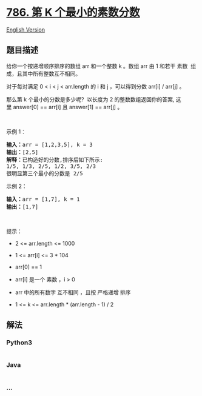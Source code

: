 * [[https://leetcode-cn.com/problems/k-th-smallest-prime-fraction][786.
第 K 个最小的素数分数]]
  :PROPERTIES:
  :CUSTOM_ID: 第-k-个最小的素数分数
  :END:
[[./solution/0700-0799/0786.K-th Smallest Prime Fraction/README_EN.org][English
Version]]

** 题目描述
   :PROPERTIES:
   :CUSTOM_ID: 题目描述
   :END:

#+begin_html
  <!-- 这里写题目描述 -->
#+end_html

#+begin_html
  <p>
#+end_html

给你一个按递增顺序排序的数组 arr 和一个整数 k 。数组 arr 由 1 和若干
素数  组成，且其中所有整数互不相同。

#+begin_html
  </p>
#+end_html

#+begin_html
  <p>
#+end_html

对于每对满足 0 < i < j < arr.length 的 i 和 j ，可以得到分数 arr[i] /
arr[j] 。

#+begin_html
  </p>
#+end_html

#+begin_html
  <p>
#+end_html

那么第 k 个最小的分数是多少呢?  以长度为 2 的整数数组返回你的答案,
这里 answer[0] == arr[i] 且 answer[1] == arr[j] 。

#+begin_html
  </p>
#+end_html

 

#+begin_html
  <p>
#+end_html

示例 1：

#+begin_html
  </p>
#+end_html

#+begin_html
  <pre>
  <strong>输入：</strong>arr = [1,2,3,5], k = 3
  <strong>输出：</strong>[2,5]
  <strong>解释：</strong>已构造好的分数,排序后如下所示: 
  1/5, 1/3, 2/5, 1/2, 3/5, 2/3
  很明显第三个最小的分数是 2/5
  </pre>
#+end_html

#+begin_html
  <p>
#+end_html

示例 2：

#+begin_html
  </p>
#+end_html

#+begin_html
  <pre>
  <strong>输入：</strong>arr = [1,7], k = 1
  <strong>输出：</strong>[1,7]
  </pre>
#+end_html

#+begin_html
  <p>
#+end_html

 

#+begin_html
  </p>
#+end_html

#+begin_html
  <p>
#+end_html

提示：

#+begin_html
  </p>
#+end_html

#+begin_html
  <ul>
#+end_html

#+begin_html
  <li>
#+end_html

2 <= arr.length <= 1000

#+begin_html
  </li>
#+end_html

#+begin_html
  <li>
#+end_html

1 <= arr[i] <= 3 * 104

#+begin_html
  </li>
#+end_html

#+begin_html
  <li>
#+end_html

arr[0] == 1

#+begin_html
  </li>
#+end_html

#+begin_html
  <li>
#+end_html

arr[i] 是一个 素数 ，i > 0

#+begin_html
  </li>
#+end_html

#+begin_html
  <li>
#+end_html

arr 中的所有数字 互不相同 ，且按 严格递增 排序

#+begin_html
  </li>
#+end_html

#+begin_html
  <li>
#+end_html

1 <= k <= arr.length * (arr.length - 1) / 2

#+begin_html
  </li>
#+end_html

#+begin_html
  </ul>
#+end_html

** 解法
   :PROPERTIES:
   :CUSTOM_ID: 解法
   :END:

#+begin_html
  <!-- 这里可写通用的实现逻辑 -->
#+end_html

#+begin_html
  <!-- tabs:start -->
#+end_html

*** *Python3*
    :PROPERTIES:
    :CUSTOM_ID: python3
    :END:

#+begin_html
  <!-- 这里可写当前语言的特殊实现逻辑 -->
#+end_html

#+begin_src python
#+end_src

*** *Java*
    :PROPERTIES:
    :CUSTOM_ID: java
    :END:

#+begin_html
  <!-- 这里可写当前语言的特殊实现逻辑 -->
#+end_html

#+begin_src java
#+end_src

*** *...*
    :PROPERTIES:
    :CUSTOM_ID: section
    :END:
#+begin_example
#+end_example

#+begin_html
  <!-- tabs:end -->
#+end_html
